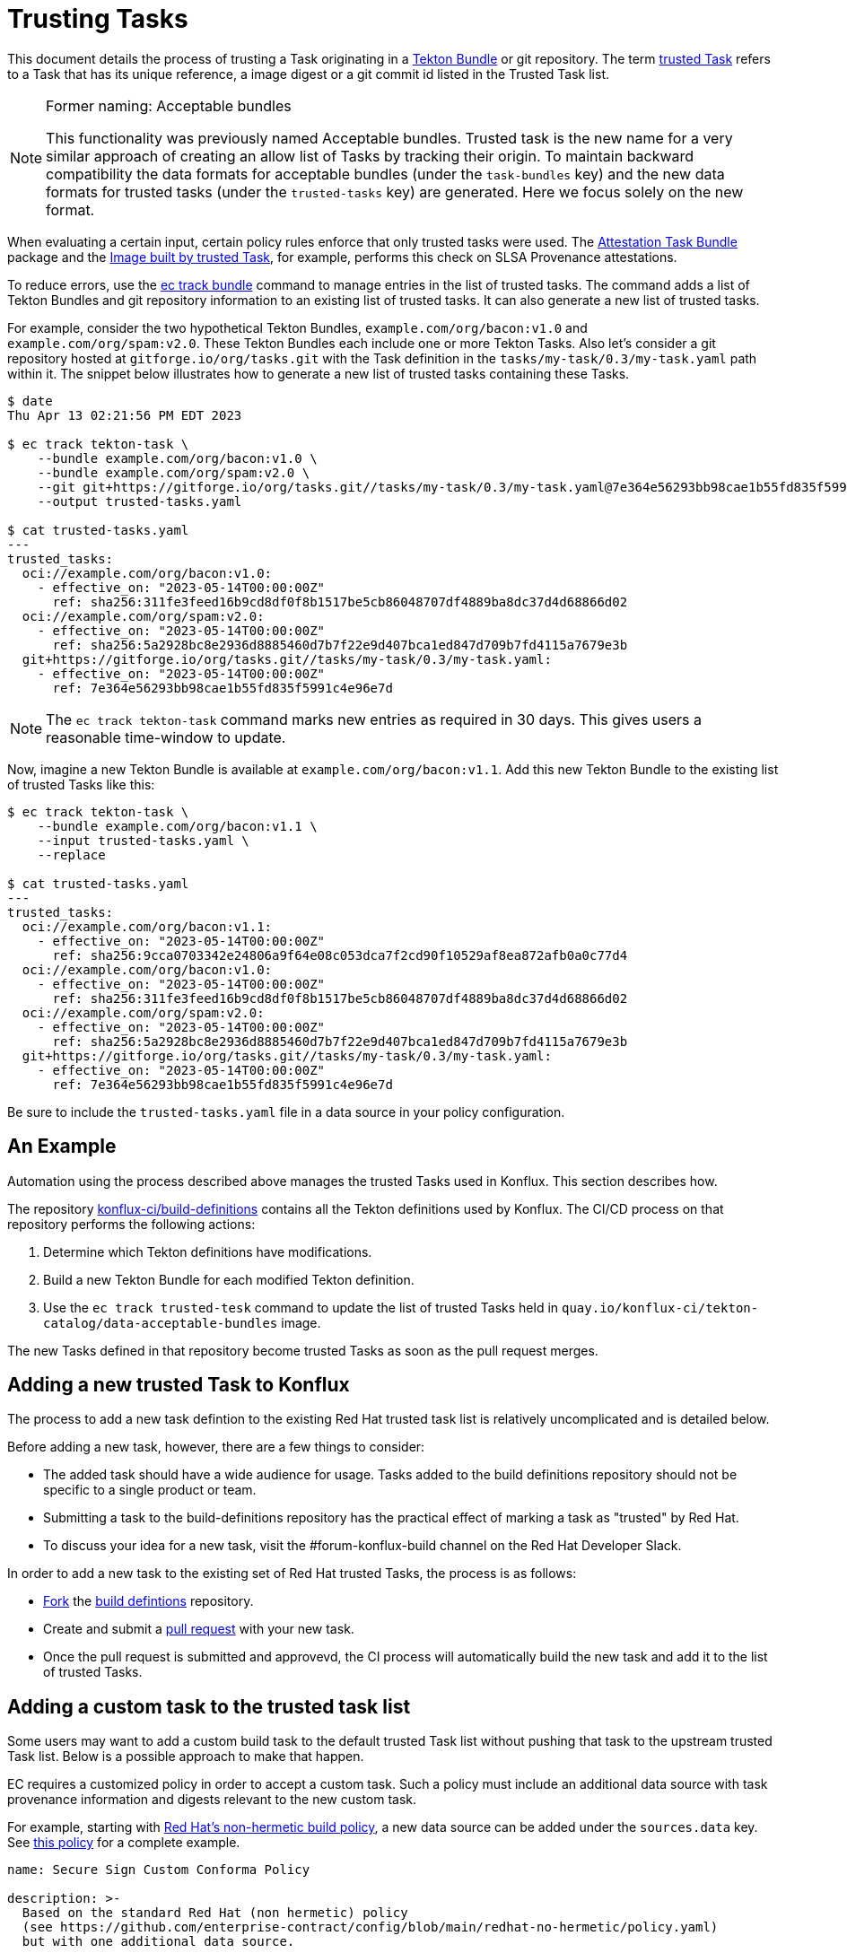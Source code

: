 = Trusting Tasks

:trusted-tasks: trusted_tasks.adoc
:attestation-task-bundle: release_policy#attestation_task_bundle_package
:image-built-by-trusted-task: release_policy#slsa_build_scripted_build__image_built_by_trusted_task
:build-definitions: https://github.com/konflux-ci/build-definitions
:ec-policies: https://github.com/enterprise-contract/ec-policies
:ec-track-bundle: https://conforma.dev/docs/ec-cli/ec_track_bundle.html
:tekton-bundles: https://tekton.dev/docs/pipelines/pipelines/#tekton-bundles

This document details the process of trusting a Task originating in a
link:{tekton-bundles}[Tekton Bundle] or git repository. The term
xref:{trusted-tasks}[trusted Task] refers to a Task that has its unique
reference, a image digest or a git commit id listed in the Trusted Task list.

[NOTE]
.Former naming: Acceptable bundles
====
This functionality was previously named Acceptable bundles. Trusted task is the
new name for a very similar approach of creating an allow list of Tasks by
tracking their origin. To maintain backward compatibility the data formats for
acceptable bundles (under the `task-bundles` key) and the new data formats for
trusted tasks (under the `trusted-tasks` key) are generated. Here we focus
solely on the new format.
====

When evaluating a certain input, certain policy rules enforce that only trusted
tasks were used. The xref:{attestation-task-bundle}[Attestation Task Bundle]
package and the xref:{:image-built-by-trusted-task:}[Image built by trusted
Task], for example, performs this check on SLSA Provenance attestations.

To reduce errors, use the link:{ec-track-bundle}[ec track bundle] command to
manage entries in the list of trusted tasks. The command adds a list of Tekton
Bundles and git repository information to an existing list of trusted tasks. It
can also generate a new list of trusted tasks.

For example, consider the two hypothetical Tekton Bundles,
`example.com/org/bacon:v1.0` and  `example.com/org/spam:v2.0`. These Tekton
Bundles each include one or more Tekton Tasks. Also let's consider a git
repository hosted at `gitforge.io/org/tasks.git` with the Task definition in the
`tasks/my-task/0.3/my-task.yaml` path within it. The snippet below illustrates
how to generate a new list of trusted tasks containing these Tasks.

[,bash]
----
$ date
Thu Apr 13 02:21:56 PM EDT 2023

$ ec track tekton-task \
    --bundle example.com/org/bacon:v1.0 \
    --bundle example.com/org/spam:v2.0 \
    --git git+https://gitforge.io/org/tasks.git//tasks/my-task/0.3/my-task.yaml@7e364e56293bb98cae1b55fd835f5991c4e96e7d
    --output trusted-tasks.yaml

$ cat trusted-tasks.yaml
---
trusted_tasks:
  oci://example.com/org/bacon:v1.0:
    - effective_on: "2023-05-14T00:00:00Z"
      ref: sha256:311fe3feed16b9cd8df0f8b1517be5cb86048707df4889ba8dc37d4d68866d02
  oci://example.com/org/spam:v2.0:
    - effective_on: "2023-05-14T00:00:00Z"
      ref: sha256:5a2928bc8e2936d8885460d7b7f22e9d407bca1ed847d709b7fd4115a7679e3b
  git+https://gitforge.io/org/tasks.git//tasks/my-task/0.3/my-task.yaml:
    - effective_on: "2023-05-14T00:00:00Z"
      ref: 7e364e56293bb98cae1b55fd835f5991c4e96e7d

----

NOTE: The `ec track tekton-task` command marks new entries as required in 30 days. This gives users a
reasonable time-window to update.

Now, imagine a new Tekton Bundle is available at `example.com/org/bacon:v1.1`. Add this new Tekton
Bundle to the existing list of trusted Tasks like this:

[,bash]
----
$ ec track tekton-task \
    --bundle example.com/org/bacon:v1.1 \
    --input trusted-tasks.yaml \
    --replace

$ cat trusted-tasks.yaml
---
trusted_tasks:
  oci://example.com/org/bacon:v1.1:
    - effective_on: "2023-05-14T00:00:00Z"
      ref: sha256:9cca0703342e24806a9f64e08c053dca7f2cd90f10529af8ea872afb0a0c77d4
  oci://example.com/org/bacon:v1.0:
    - effective_on: "2023-05-14T00:00:00Z"
      ref: sha256:311fe3feed16b9cd8df0f8b1517be5cb86048707df4889ba8dc37d4d68866d02
  oci://example.com/org/spam:v2.0:
    - effective_on: "2023-05-14T00:00:00Z"
      ref: sha256:5a2928bc8e2936d8885460d7b7f22e9d407bca1ed847d709b7fd4115a7679e3b
  git+https://gitforge.io/org/tasks.git//tasks/my-task/0.3/my-task.yaml:
    - effective_on: "2023-05-14T00:00:00Z"
      ref: 7e364e56293bb98cae1b55fd835f5991c4e96e7d
----

Be sure to include the `trusted-tasks.yaml` file in a data source in your policy configuration.

== An Example

Automation using the process described above manages the trusted Tasks used in
Konflux. This section describes how.

The repository link:{build-definitions}[konflux-ci/build-definitions]
contains all the Tekton definitions used by Konflux. The CI/CD process on that
repository performs the following actions:

1. Determine which Tekton definitions have modifications.
2. Build a new Tekton Bundle for each modified Tekton definition.
3. Use the `ec track trusted-tesk` command to update the list of trusted Tasks
   held in `quay.io/konflux-ci/tekton-catalog/data-acceptable-bundles` image.

The new Tasks defined in that repository become trusted Tasks as soon as the
pull request merges.

== Adding a new trusted Task to Konflux

The process to add a new task defintion to the existing Red Hat trusted task
list is relatively uncomplicated and is detailed below.

Before adding a new task, however, there are a few things to consider:

* The added task should have a wide audience for usage. Tasks added to the build
  definitions repository should not be specific to a single product or team.
* Submitting a task to the build-definitions repository has the practical effect
  of marking a task as "trusted" by Red Hat.
* To discuss your idea for a new task, visit the #forum-konflux-build channel on
  the Red Hat Developer Slack.

In order to add a new task to the existing set of Red Hat trusted Tasks, the
process is as follows:

* https://docs.github.com/en/pull-requests/collaborating-with-pull-requests/working-with-forks/fork-a-repo[Fork]
  the https://github.com/konflux-ci/build-definitions[build defintions] repository.
* Create and submit a https://docs.github.com/en/pull-requests/collaborating-with-pull-requests/proposing-changes-to-your-work-with-pull-requests/creating-a-pull-request[pull request]
  with your new task.
* Once the pull request is submitted and approvevd, the CI process will
  automatically build the new task and add it to the list of trusted Tasks.

== Adding a custom task to the trusted task list

Some users may want to add a custom build task to the default trusted Task
list without pushing that task to the upstream trusted Task list. Below is a
possible approach to make that happen.

EC requires a customized policy in order to accept a custom task. Such a policy
must include an additional data source with task provenance information and
digests relevant to the new custom task.

For example, starting with
https://github.com/enterprise-contract/config/blob/main/redhat-no-hermetic/policy.yaml[Red Hat's non-hermetic build policy],
a new data source can be added under the `sources.data` key. See
https://github.com/simonbaird/securesign-ec-config/blob/main/policy.yaml#L24[this policy] for a complete example.

[,bash]
----
name: Secure Sign Custom Conforma Policy

description: >-
  Based on the standard Red Hat (non hermetic) policy
  (see https://github.com/enterprise-contract/config/blob/main/redhat-no-hermetic/policy.yaml)
  but with one additional data source.

publicKey: "k8s://openshift-pipelines/public-key"

sources:
  - name: Default with extra source
    policy:
      - github.com/enterprise-contract/ec-policies//policy/lib
      - github.com/enterprise-contract/ec-policies//policy/release

    data:
      - oci::quay.io/konflux-ci/tekton-catalog/data-acceptable-bundles:latest
      - github.com/release-engineering/rhtap-ec-policy//data

      # This is the one additional data source
      # See https://github.com/simonbaird/securesign-ec-config/tree/main/policy-data
      - github.com/simonbaird/securesign-ec-config//policy-data?ref=main

    config:
      include:
        - '@redhat'
      exclude:
        - hermetic_build_task
        - tasks.required_tasks_found:prefetch-dependencies
----

That custom data source should be kept updated as new Tekton task bundles are
pushed, perhaps via some automation or using
https://conforma.dev/docs/ec-cli/ec_track_bundle.html[`ec track tekton-task`].

The customized policy can be provided to EC with the `--policy` parameter, and
should allow custom tasks to validate using the new data source.

To confirm it works as expected, you can run EC locally, for example:

[,bash]
----
$ export IMAGE=quay.io/redhat-user-workloads/rhtas-tenant/rhtas-stack-1-0-beta/rekor-server@sha256:7fb224c62e5ea5b43ad123529487f07553626e9cd1f908d515114ee414679d6b

$ export POLICY=github.com/simonbaird/securesign-ec-config

$ ec validate image --image $IMAGE --policy $POLICY --public-key <(cat key.pub) --ignore-rekor --output data=data.yaml --output policy-input=policy-input.json --output yaml | yq .components[].violations
----

Note that the `--output data` and `--output policy-input` flags are not strictly
necessary, but may be helpful for troubleshooting.
